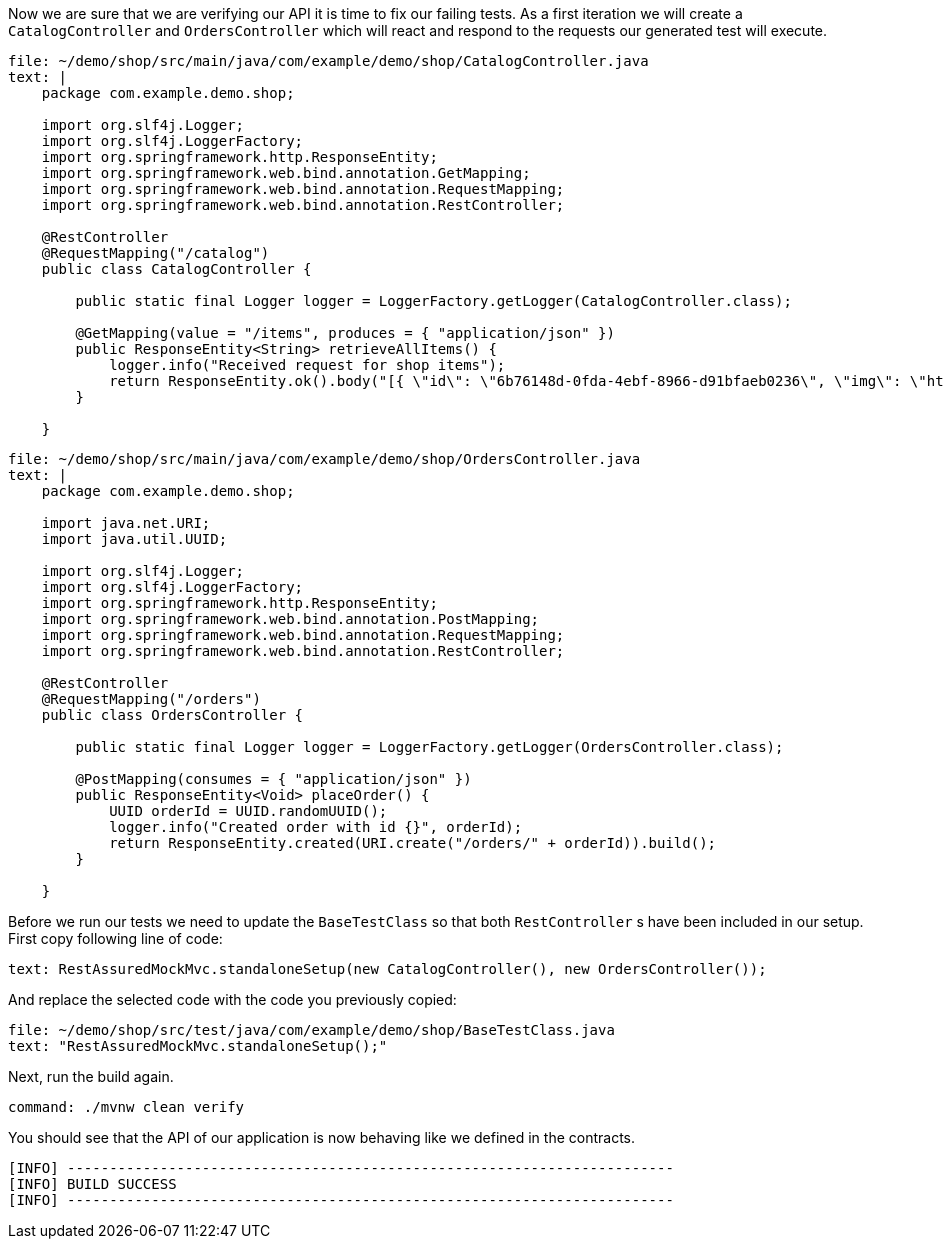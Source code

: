 Now we are sure that we are verifying our API it is time to fix our failing tests.
As a first iteration we will create a `CatalogController` and `OrdersController` which will react and respond to the requests our generated test will execute.

[source,role=editor:append-lines-to-file]
----
file: ~/demo/shop/src/main/java/com/example/demo/shop/CatalogController.java
text: |
    package com.example.demo.shop;

    import org.slf4j.Logger;
    import org.slf4j.LoggerFactory;
    import org.springframework.http.ResponseEntity;
    import org.springframework.web.bind.annotation.GetMapping;
    import org.springframework.web.bind.annotation.RequestMapping;
    import org.springframework.web.bind.annotation.RestController;

    @RestController
    @RequestMapping("/catalog")
    public class CatalogController {

        public static final Logger logger = LoggerFactory.getLogger(CatalogController.class);

        @GetMapping(value = "/items", produces = { "application/json" })
        public ResponseEntity<String> retrieveAllItems() {
            logger.info("Received request for shop items");
            return ResponseEntity.ok().body("[{ \"id\": \"6b76148d-0fda-4ebf-8966-d91bfaeb0236\", \"img\": \"https://images.unsplash.com/photo-1590688178590-bb8370b70528\", \"name\": \"Breakfast with homemade bread\", \"price\": 16 }, { \"id\": \"52d59380-79da-49d5-9d09-9716e20ccbc4\", \"img\": \"https://images.unsplash.com/photo-1592894869086-f828b161e90a\", \"name\": \"Brisket\", \"price\": 24 }, { \"id\": \"a7be01f8-b76e-4384-bf1d-e69d7bdbe4b4\", \"img\": \"https://images.unsplash.com/photo-1544025162-d76694265947\", \"name\": \"Pork Ribs\", \"price\": 20 }]");
        }
        
    }
----

[source,role=editor:append-lines-to-file]
----
file: ~/demo/shop/src/main/java/com/example/demo/shop/OrdersController.java
text: |
    package com.example.demo.shop;

    import java.net.URI;
    import java.util.UUID;

    import org.slf4j.Logger;
    import org.slf4j.LoggerFactory;
    import org.springframework.http.ResponseEntity;
    import org.springframework.web.bind.annotation.PostMapping;
    import org.springframework.web.bind.annotation.RequestMapping;
    import org.springframework.web.bind.annotation.RestController;

    @RestController
    @RequestMapping("/orders")
    public class OrdersController {

        public static final Logger logger = LoggerFactory.getLogger(OrdersController.class);

        @PostMapping(consumes = { "application/json" })
        public ResponseEntity<Void> placeOrder() {
            UUID orderId = UUID.randomUUID();
            logger.info("Created order with id {}", orderId);
            return ResponseEntity.created(URI.create("/orders/" + orderId)).build();
        }
        
    }
----

Before we run our tests we need to update the `BaseTestClass` so that both `RestController` s have been included in our setup.
First copy following line of code:

[source,role=workshop:copy]
----
text: RestAssuredMockMvc.standaloneSetup(new CatalogController(), new OrdersController());
----

And replace the selected code with the code you previously copied:

[source,role=editor:select-matching-text]
----
file: ~/demo/shop/src/test/java/com/example/demo/shop/BaseTestClass.java
text: "RestAssuredMockMvc.standaloneSetup();"
----

Next, run the build again.

[source,bash,role=terminal:execute]
----
command: ./mvnw clean verify
----

You should see that the API of our application is now behaving like we defined in the contracts.

....
[INFO] ------------------------------------------------------------------------
[INFO] BUILD SUCCESS
[INFO] ------------------------------------------------------------------------
....